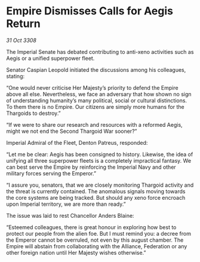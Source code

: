 * Empire Dismisses Calls for Aegis Return

/31 Oct 3308/

The Imperial Senate has debated contributing to anti-xeno activities such as Aegis or a unified superpower fleet.  

Senator Caspian Leopold initiated the discussions among his colleagues, stating: 

“One would never criticise Her Majesty’s priority to defend the Empire above all else. Nevertheless, we face an adversary that how shown no sign of understanding humanity’s many political, social or cultural distinctions. To them there is no Empire. Our citizens are simply more humans for the Thargoids to destroy.” 

“If we were to share our research and resources with a reformed Aegis, might we not end the Second Thargoid War sooner?” 

Imperial Admiral of the Fleet, Denton Patreus, responded: 

“Let me be clear: Aegis has been consigned to history. Likewise, the idea of unifying all three superpower fleets is a completely impractical fantasy. We can best serve the Empire by reinforcing the Imperial Navy and other military forces serving the Emperor.” 

“I assure you, senators, that we are closely monitoring Thargoid activity and the threat is currently contained. The anomalous signals moving towards the core systems are being tracked. But should any xeno force encroach upon Imperial territory, we are more than ready.” 

The issue was laid to rest Chancellor Anders Blaine: 

“Esteemed colleagues, there is great honour in exploring how best to protect our people from the alien foe. But I must remind you: a decree from the Emperor cannot be overruled, not even by this august chamber. The Empire will abstain from collaborating with the Alliance, Federation or any other foreign nation until Her Majesty wishes otherwise.”